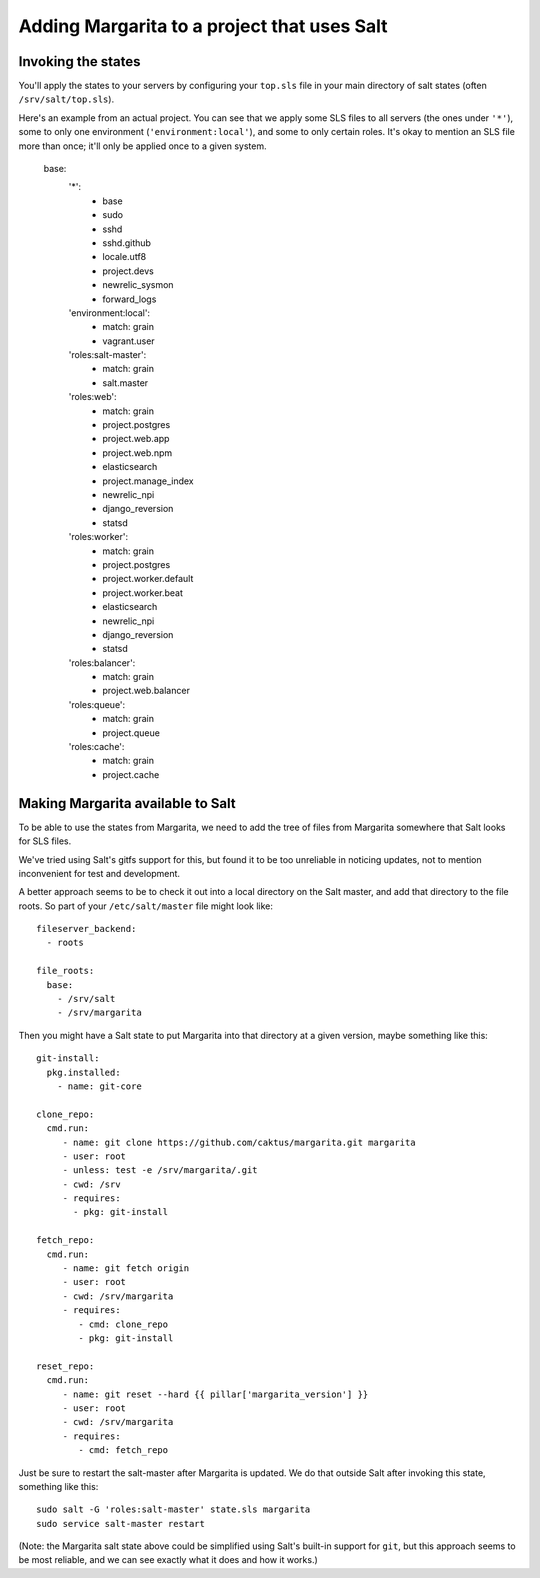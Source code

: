Adding Margarita to a project that uses Salt
============================================

Invoking the states
-------------------

You'll apply the states to your servers by configuring your ``top.sls``
file in your main directory of salt states (often ``/srv/salt/top.sls``).

Here's an example from an actual project. You can see that we apply
some SLS files to all servers (the ones under ``'*'``), some to only
one environment (``'environment:local'``), and some to only certain
roles. It's okay to mention an SLS file more than once; it'll only be
applied once to a given system.

    base:
      '*':
        - base
        - sudo
        - sshd
        - sshd.github
        - locale.utf8
        - project.devs
        - newrelic_sysmon
        - forward_logs
      'environment:local':
        - match: grain
        - vagrant.user
      'roles:salt-master':
        - match: grain
        - salt.master
      'roles:web':
        - match: grain
        - project.postgres
        - project.web.app
        - project.web.npm
        - elasticsearch
        - project.manage_index
        - newrelic_npi
        - django_reversion
        - statsd
      'roles:worker':
        - match: grain
        - project.postgres
        - project.worker.default
        - project.worker.beat
        - elasticsearch
        - newrelic_npi
        - django_reversion
        - statsd
      'roles:balancer':
        - match: grain
        - project.web.balancer
      'roles:queue':
        - match: grain
        - project.queue
      'roles:cache':
        - match: grain
        - project.cache



Making Margarita available to Salt
----------------------------------

To be able to use the states from Margarita, we need to
add the tree of files from Margarita somewhere
that Salt looks for SLS files.

We've tried using Salt's gitfs support for this, but found it
to be too unreliable in noticing updates, not to mention
inconvenient for test and development.

A better approach seems to be to check it out into a local
directory on the Salt master, and add that directory to
the file roots.  So part of your ``/etc/salt/master`` file
might look like::

    fileserver_backend:
      - roots

    file_roots:
      base:
        - /srv/salt
        - /srv/margarita

Then you might have a Salt state to put Margarita into that
directory at a given version, maybe something like this::

    git-install:
      pkg.installed:
        - name: git-core

    clone_repo:
      cmd.run:
         - name: git clone https://github.com/caktus/margarita.git margarita
         - user: root
         - unless: test -e /srv/margarita/.git
         - cwd: /srv
         - requires:
           - pkg: git-install

    fetch_repo:
      cmd.run:
         - name: git fetch origin
         - user: root
         - cwd: /srv/margarita
         - requires:
            - cmd: clone_repo
            - pkg: git-install

    reset_repo:
      cmd.run:
         - name: git reset --hard {{ pillar['margarita_version'] }}
         - user: root
         - cwd: /srv/margarita
         - requires:
            - cmd: fetch_repo

Just be sure to restart the salt-master after Margarita is updated.
We do that outside Salt after invoking this state, something
like this::

    sudo salt -G 'roles:salt-master' state.sls margarita
    sudo service salt-master restart

(Note: the Margarita salt state above could be simplified using
Salt's built-in support for ``git``, but this approach seems to
be most reliable, and we can see exactly what it does and how it
works.)

